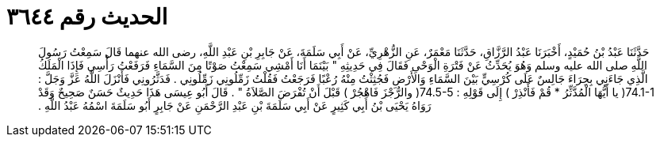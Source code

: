 
= الحديث رقم ٣٦٤٤

[quote.hadith]
حَدَّثَنَا عَبْدُ بْنُ حُمَيْدٍ، أَخْبَرَنَا عَبْدُ الرَّزَّاقِ، حَدَّثَنَا مَعْمَرٌ، عَنِ الزُّهْرِيِّ، عَنْ أَبِي سَلَمَةَ، عَنْ جَابِرِ بْنِ عَبْدِ اللَّهِ، رضى الله عنهما قَالَ سَمِعْتُ رَسُولَ اللَّهِ صلى الله عليه وسلم وَهُوَ يُحَدِّثُ عَنْ فَتْرَةِ الْوَحْىِ فَقَالَ فِي حَدِيثِهِ ‏"‏ بَيْنَمَا أَنَا أَمْشِي سَمِعْتُ صَوْتًا مِنَ السَّمَاءِ فَرَفَعْتُ رَأْسِي فَإِذَا الْمَلَكُ الَّذِي جَاءَنِي بِحِرَاءَ جَالِسٌ عَلَى كُرْسِيٍّ بَيْنَ السَّمَاءِ وَالأَرْضِ فَجُثِثْتُ مِنْهُ رُعْبًا فَرَجَعْتُ فَقُلْتُ زَمِّلُونِي زَمِّلُونِي ‏.‏ فَدَثَّرُونِي فَأَنْزَلَ اللَّهُ عَزَّ وَجَلَّ ‏:‏ ‏74.1-1(‏ يا أَيُّهَا الْمُدَّثِّرُ * قُمْ فَأَنْذِرْ ‏)‏ إِلَى قَوْلِهِ ‏:‏ ‏74.5-5(‏ والرُّجْزَ فَاهْجُرْ ‏)‏ قَبْلَ أَنْ تُفْرَضَ الصَّلاَةُ ‏"‏ ‏.‏ قَالَ أَبُو عِيسَى هَذَا حَدِيثٌ حَسَنٌ صَحِيحٌ وَقَدْ رَوَاهُ يَحْيَى بْنُ أَبِي كَثِيرٍ عَنْ أَبِي سَلَمَةَ بْنِ عَبْدِ الرَّحْمَنِ عَنْ جَابِرٍ أَبُو سَلَمَةَ اسْمُهُ عَبْدُ اللَّهِ ‏.‏